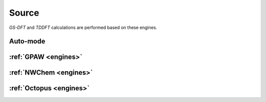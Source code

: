 Source
===========
*GS-DFT* and *TDDFT* calculations are performed based on these engines.


Auto-mode 
*********** 

:ref:`GPAW <engines>` 
***********************

:ref:`NWChem <engines>` 
***********************

:ref:`Octopus <engines>` 
*****************************